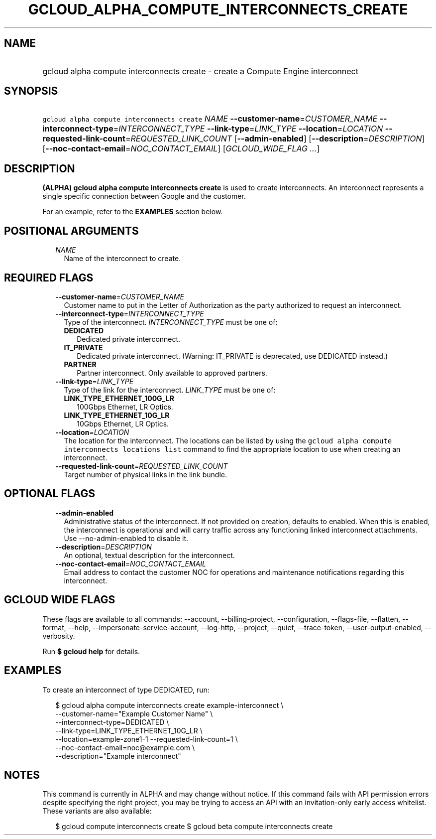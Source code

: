 
.TH "GCLOUD_ALPHA_COMPUTE_INTERCONNECTS_CREATE" 1



.SH "NAME"
.HP
gcloud alpha compute interconnects create \- create a Compute Engine interconnect



.SH "SYNOPSIS"
.HP
\f5gcloud alpha compute interconnects create\fR \fINAME\fR \fB\-\-customer\-name\fR=\fICUSTOMER_NAME\fR \fB\-\-interconnect\-type\fR=\fIINTERCONNECT_TYPE\fR \fB\-\-link\-type\fR=\fILINK_TYPE\fR \fB\-\-location\fR=\fILOCATION\fR \fB\-\-requested\-link\-count\fR=\fIREQUESTED_LINK_COUNT\fR [\fB\-\-admin\-enabled\fR] [\fB\-\-description\fR=\fIDESCRIPTION\fR] [\fB\-\-noc\-contact\-email\fR=\fINOC_CONTACT_EMAIL\fR] [\fIGCLOUD_WIDE_FLAG\ ...\fR]



.SH "DESCRIPTION"

\fB(ALPHA)\fR \fBgcloud alpha compute interconnects create\fR is used to create
interconnects. An interconnect represents a single specific connection between
Google and the customer.

For an example, refer to the \fBEXAMPLES\fR section below.



.SH "POSITIONAL ARGUMENTS"

.RS 2m
.TP 2m
\fINAME\fR
Name of the interconnect to create.


.RE
.sp

.SH "REQUIRED FLAGS"

.RS 2m
.TP 2m
\fB\-\-customer\-name\fR=\fICUSTOMER_NAME\fR
Customer name to put in the Letter of Authorization as the party authorized to
request an interconnect.

.TP 2m
\fB\-\-interconnect\-type\fR=\fIINTERCONNECT_TYPE\fR
Type of the interconnect. \fIINTERCONNECT_TYPE\fR must be one of:

.RS 2m
.TP 2m
\fBDEDICATED\fR
Dedicated private interconnect.
.TP 2m
\fBIT_PRIVATE\fR
Dedicated private interconnect. (Warning: IT_PRIVATE is deprecated, use
DEDICATED instead.)
.TP 2m
\fBPARTNER\fR
Partner interconnect. Only available to approved partners.
.RE
.sp


.TP 2m
\fB\-\-link\-type\fR=\fILINK_TYPE\fR
Type of the link for the interconnect. \fILINK_TYPE\fR must be one of:

.RS 2m
.TP 2m
\fBLINK_TYPE_ETHERNET_100G_LR\fR
100Gbps Ethernet, LR Optics.
.TP 2m
\fBLINK_TYPE_ETHERNET_10G_LR\fR
10Gbps Ethernet, LR Optics.
.RE
.sp


.TP 2m
\fB\-\-location\fR=\fILOCATION\fR
The location for the interconnect. The locations can be listed by using the
\f5gcloud alpha compute interconnects locations list\fR command to find the
appropriate location to use when creating an interconnect.

.TP 2m
\fB\-\-requested\-link\-count\fR=\fIREQUESTED_LINK_COUNT\fR
Target number of physical links in the link bundle.


.RE
.sp

.SH "OPTIONAL FLAGS"

.RS 2m
.TP 2m
\fB\-\-admin\-enabled\fR
Administrative status of the interconnect. If not provided on creation, defaults
to enabled. When this is enabled, the interconnect is operational and will carry
traffic across any functioning linked interconnect attachments. Use
\-\-no\-admin\-enabled to disable it.

.TP 2m
\fB\-\-description\fR=\fIDESCRIPTION\fR
An optional, textual description for the interconnect.

.TP 2m
\fB\-\-noc\-contact\-email\fR=\fINOC_CONTACT_EMAIL\fR
Email address to contact the customer NOC for operations and maintenance
notifications regarding this interconnect.


.RE
.sp

.SH "GCLOUD WIDE FLAGS"

These flags are available to all commands: \-\-account, \-\-billing\-project,
\-\-configuration, \-\-flags\-file, \-\-flatten, \-\-format, \-\-help,
\-\-impersonate\-service\-account, \-\-log\-http, \-\-project, \-\-quiet,
\-\-trace\-token, \-\-user\-output\-enabled, \-\-verbosity.

Run \fB$ gcloud help\fR for details.



.SH "EXAMPLES"

To create an interconnect of type DEDICATED, run:

.RS 2m
$ gcloud alpha compute interconnects create example\-interconnect \e
    \-\-customer\-name="Example Customer Name" \e
    \-\-interconnect\-type=DEDICATED \e
    \-\-link\-type=LINK_TYPE_ETHERNET_10G_LR \e
    \-\-location=example\-zone1\-1 \-\-requested\-link\-count=1 \e
    \-\-noc\-contact\-email=noc@example.com \e
    \-\-description="Example interconnect"
.RE



.SH "NOTES"

This command is currently in ALPHA and may change without notice. If this
command fails with API permission errors despite specifying the right project,
you may be trying to access an API with an invitation\-only early access
whitelist. These variants are also available:

.RS 2m
$ gcloud compute interconnects create
$ gcloud beta compute interconnects create
.RE

